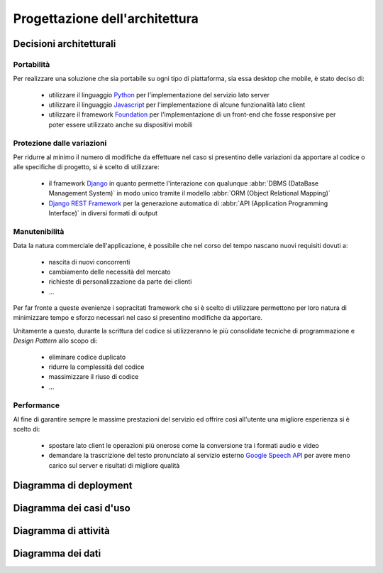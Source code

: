 .. _architectural_design:

===============================
Progettazione dell'architettura
===============================

.. _architectural_decisions:

Decisioni architetturali
~~~~~~~~~~~~~~~~~~~~~~~~

.. _portability:

Portabilità
-----------

Per realizzare una soluzione che sia portabile su ogni tipo di piattaforma, sia
essa desktop che mobile, è stato deciso di:

    * utilizzare il linguaggio `Python`_ per l'implementazione del servizio
      lato server
    * utilizzare il linguaggio `Javascript`_ per l'implementazione di alcune
      funzionalità lato client
    * utilizzare il framework `Foundation`_ per l'implementazione di un
      front-end che fosse responsive per poter essere utilizzato anche su
      dispositivi mobili

.. _protection_from_changes:

Protezione dalle variazioni
---------------------------

Per ridurre al minimo il numero di modifiche da effettuare nel caso si
presentino delle variazioni da apportare al codice o alle specifiche di
progetto, si è scelto di utilizzare:

    * il framework `Django`_ in quanto permette l'interazione con qualunque
      :abbr:`DBMS (DataBase Management System)` in modo unico tramite il
      modello :abbr:`ORM (Object Relational Mapping)`
    * `Django REST Framework`_ per la generazione automatica di
      :abbr:`API (Application Programming Interface)` in diversi formati
      di output

.. _maintainability:

Manutenibilità
--------------

Data la natura commerciale dell'applicazione, è possibile che nel corso del
tempo nascano nuovi requisiti dovuti a:

    * nascita di nuovi concorrenti
    * cambiamento delle necessità del mercato
    * richieste di personalizzazione da parte dei clienti
    * …

Per far fronte a queste evenienze i sopracitati framework che si è scelto di
utilizzare permettono per loro natura di minimizzare tempo e sforzo necessari
nel caso si presentino modifiche da apportare.

Unitamente a questo, durante la scrittura del codice si utilizzeranno le più
consolidate tecniche di programmazione e *Design Pattern* allo scopo di:

    * eliminare codice duplicato
    * ridurre la complessità del codice
    * massimizzare il riuso di codice
    * …

.. _performance:

Performance
-----------

Al fine di garantire sempre le massime prestazioni del servizio ed offrire così
all'utente una migliore esperienza si è scelto di:

    * spostare lato client le operazioni più onerose come la conversione tra i
      formati audio e video
    * demandare la trascrizione del testo pronunciato al servizio esterno
      `Google Speech API`_ per avere meno carico sul server e risultati di
      migliore qualità

.. _Python: https://www.python.org
.. _Javascript: https://developer.mozilla.org/en-US/docs/Web/JavaScript
.. _Foundation: https://foundation.zurb.com
.. _Django: https://www.djangoproject.com
.. _Django REST Framework: https://www.django-rest-framework.org
.. _Google Speech API: https://cloud.google.com/speech

.. _deployment_diagram:

Diagramma di deployment
~~~~~~~~~~~~~~~~~~~~~~~

.. image:: images/diagrams/deployment-diagram.png
    :alt: Diagramma di deployment
    :align: center

.. _use_case_diagram:

Diagramma dei casi d'uso
~~~~~~~~~~~~~~~~~~~~~~~~

.. todo::
    Aggiungere diagramma dei casi d'uso ed eventuali sottodiagrammi

.. _activity_diagram:

Diagramma di attività
~~~~~~~~~~~~~~~~~~~~~

.. todo::
    Aggiungere diagramma di attività o altro diagramma che mostri il
    workflow dell'applicazione

.. _data_diagram:

Diagramma dei dati
~~~~~~~~~~~~~~~~~~

.. todo::
    Aggiungere diagramma ER dei dati

